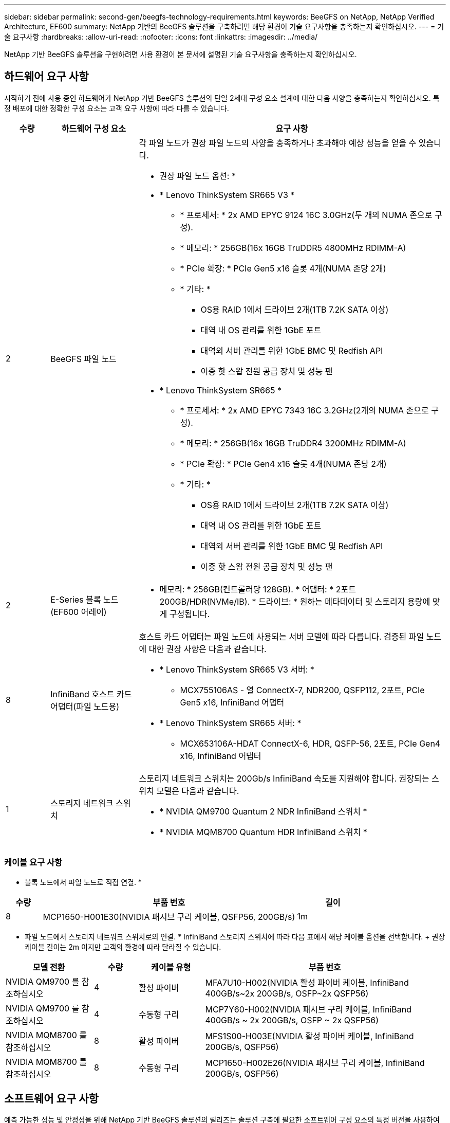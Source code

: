 ---
sidebar: sidebar 
permalink: second-gen/beegfs-technology-requirements.html 
keywords: BeeGFS on NetApp, NetApp Verified Architecture, EF600 
summary: NetApp 기반의 BeeGFS 솔루션을 구축하려면 해당 환경이 기술 요구사항을 충족하는지 확인하십시오. 
---
= 기술 요구사항
:hardbreaks:
:allow-uri-read: 
:nofooter: 
:icons: font
:linkattrs: 
:imagesdir: ../media/


[role="lead"]
NetApp 기반 BeeGFS 솔루션을 구현하려면 사용 환경이 본 문서에 설명된 기술 요구사항을 충족하는지 확인하십시오.



== 하드웨어 요구 사항

시작하기 전에 사용 중인 하드웨어가 NetApp 기반 BeeGFS 솔루션의 단일 2세대 구성 요소 설계에 대한 다음 사양을 충족하는지 확인하십시오. 특정 배포에 대한 정확한 구성 요소는 고객 요구 사항에 따라 다를 수 있습니다.

[cols="10%,20%,70%"]
|===
| 수량 | 하드웨어 구성 요소 | 요구 사항 


 a| 
2
 a| 
BeeGFS 파일 노드
 a| 
각 파일 노드가 권장 파일 노드의 사양을 충족하거나 초과해야 예상 성능을 얻을 수 있습니다.

* 권장 파일 노드 옵션: *

* * Lenovo ThinkSystem SR665 V3 *
+
** * 프로세서: * 2x AMD EPYC 9124 16C 3.0GHz(두 개의 NUMA 존으로 구성).
** * 메모리: * 256GB(16x 16GB TruDDR5 4800MHz RDIMM-A)
** * PCIe 확장: * PCIe Gen5 x16 슬롯 4개(NUMA 존당 2개)
** * 기타: *
+
*** OS용 RAID 1에서 드라이브 2개(1TB 7.2K SATA 이상)
*** 대역 내 OS 관리를 위한 1GbE 포트
*** 대역외 서버 관리를 위한 1GbE BMC 및 Redfish API
*** 이중 핫 스왑 전원 공급 장치 및 성능 팬




* * Lenovo ThinkSystem SR665 *
+
** * 프로세서: * 2x AMD EPYC 7343 16C 3.2GHz(2개의 NUMA 존으로 구성).
** * 메모리: * 256GB(16x 16GB TruDDR4 3200MHz RDIMM-A)
** * PCIe 확장: * PCIe Gen4 x16 슬롯 4개(NUMA 존당 2개)
** * 기타: *
+
*** OS용 RAID 1에서 드라이브 2개(1TB 7.2K SATA 이상)
*** 대역 내 OS 관리를 위한 1GbE 포트
*** 대역외 서버 관리를 위한 1GbE BMC 및 Redfish API
*** 이중 핫 스왑 전원 공급 장치 및 성능 팬








| 2 | E-Series 블록 노드(EF600 어레이)  a| 
* 메모리: * 256GB(컨트롤러당 128GB). * 어댑터: * 2포트 200GB/HDR(NVMe/IB). * 드라이브: * 원하는 메타데이터 및 스토리지 용량에 맞게 구성됩니다.



| 8 | InfiniBand 호스트 카드 어댑터(파일 노드용)  a| 
호스트 카드 어댑터는 파일 노드에 사용되는 서버 모델에 따라 다릅니다. 검증된 파일 노드에 대한 권장 사항은 다음과 같습니다.

* * Lenovo ThinkSystem SR665 V3 서버: *
+
** MCX755106AS - 열 ConnectX-7, NDR200, QSFP112, 2포트, PCIe Gen5 x16, InfiniBand 어댑터


* * Lenovo ThinkSystem SR665 서버: *
+
** MCX653106A-HDAT ConnectX-6, HDR, QSFP-56, 2포트, PCIe Gen4 x16, InfiniBand 어댑터






| 1 | 스토리지 네트워크 스위치  a| 
스토리지 네트워크 스위치는 200Gb/s InfiniBand 속도를 지원해야 합니다. 권장되는 스위치 모델은 다음과 같습니다.

* * NVIDIA QM9700 Quantum 2 NDR InfiniBand 스위치 *
* * NVIDIA MQM8700 Quantum HDR InfiniBand 스위치 *


|===


=== 케이블 요구 사항

* 블록 노드에서 파일 노드로 직접 연결. *

[cols="10%,70%,20%"]
|===
| 수량 | 부품 번호 | 길이 


| 8 | MCP1650-H001E30(NVIDIA 패시브 구리 케이블, QSFP56, 200GB/s) | 1m 
|===
* 파일 노드에서 스토리지 네트워크 스위치로의 연결. * InfiniBand 스토리지 스위치에 따라 다음 표에서 해당 케이블 옵션을 선택합니다. + 권장 케이블 길이는 2m 이지만 고객의 환경에 따라 달라질 수 있습니다.

[cols="20%,10%,15%,55%"]
|===
| 모델 전환 | 수량 | 케이블 유형 | 부품 번호 


| NVIDIA QM9700 를 참조하십시오 | 4 | 활성 파이버 | MFA7U10-H002(NVIDIA 활성 파이버 케이블, InfiniBand 400GB/s~2x 200GB/s, OSFP~2x QSFP56) 


| NVIDIA QM9700 를 참조하십시오 | 4 | 수동형 구리 | MCP7Y60-H002(NVIDIA 패시브 구리 케이블, InfiniBand 400GB/s ~ 2x 200GB/s, OSFP ~ 2x QSFP56) 


| NVIDIA MQM8700 를 참조하십시오 | 8 | 활성 파이버 | MFS1S00-H003E(NVIDIA 활성 파이버 케이블, InfiniBand 200GB/s, QSFP56) 


| NVIDIA MQM8700 를 참조하십시오 | 8 | 수동형 구리 | MCP1650-H002E26(NVIDIA 패시브 구리 케이블, InfiniBand 200GB/s, QSFP56) 
|===


== 소프트웨어 요구 사항

예측 가능한 성능 및 안정성을 위해 NetApp 기반 BeeGFS 솔루션의 릴리즈는 솔루션 구축에 필요한 소프트웨어 구성 요소의 특정 버전을 사용하여 테스트됩니다.



=== 파일 노드 요구 사항

[cols="20%,80%"]
|===
| 소프트웨어 | 버전 


 a| 
RedHat Enterprise Linux
 a| 
RedHat 9.3 서버의 물리적 및 고가용성(2 소켓).


IMPORTANT: 파일 노드에는 유효한 RedHat Enterprise Linux Server 서브스크립션과 Red Hat Enterprise Linux 고가용성 애드온이 필요합니다.



| Linux 커널 | 5.14.0-362.24.1.el9_3.x86_64 


| InfiniBand/RDMA 드라이버 | MLNX_OFED_Linux-23.10-3.2.2.0-LTS 


 a| 
HCA 펌웨어
 a| 
* ConnectX-7 HCA 펌웨어 * FW:28.39.1002+PXE:3.7.0201+UEFI:14.32.0012

* ConnectX-6 HCA 펌웨어 * FW:20.31.1014 + PXE:3.6.0403 + UEFI:14.24.0013

|===


=== EF600 블록 노드 요구사항

[cols="20%,80%"]
|===
| 소프트웨어 | 버전 


| SANtricity OS를 참조하십시오 | 11.80.0 


| NVSRAM | N6000-880834-D08.DLP 


| 드라이브 펌웨어 | 사용 중인 드라이브 모델에 대한 최신 버전입니다. 
|===


=== 소프트웨어 배포 요구 사항

다음 표에는 Ansible 기반 BeeGFS 구축의 일부로 자동 구축되는 소프트웨어 요구사항이 나와 있습니다.

[cols="20%,80%"]
|===
| 소프트웨어 | 버전 


| BeeGFS | 7.4.4 


| Corosync 를 참조하십시오 | 3.1.5-4 


| 심장박동기 | 2.1.4-5 


| OpenSM을 참조하십시오  a| 
OpenSM-5.17.2(MLNX_OFED_Linux-23.10-3.2.2.0-LTS에서)

|===


=== Ansible 제어 노드 요구사항

NetApp 기반 BeeGFS 솔루션은 Ansible 제어 노드에서 구축 및 관리됩니다. 자세한 내용은 를 참조하십시오 https://docs.ansible.com/ansible/latest/network/getting_started/basic_concepts.html["Ansible 설명서"^].

다음 표에 나와 있는 소프트웨어 요구사항은 아래 나열된 NetApp BeeGFS Ansible 컬렉션 버전과 관련이 있습니다.

[cols="30%,70%"]
|===
| 소프트웨어 | 버전 


| Ansible | PIP:Ansible-6.0.0 및 Ansible-CORE>=2.13.0을 통해 설치한 경우 6.x 


| 파이썬 | 3.9(이상) 


| 추가 Python 패키지 | 암호화 - 43.0.0, netaddr-1.3.0, ipaddr-2.2.0 


| NetApp E-Series BeeGFS Ansible 컬렉션 | 3.2.0 
|===